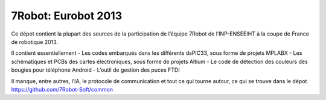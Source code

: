 ====================
7Robot: Eurobot 2013
====================

Ce dépot contient la plupart des sources de la participation de l’équipe 7Robot de l’INP-ENSEEIHT à la coupe de France de robotique 2013.

Il contient essentiellement
- Les codes embarqués dans les différents dsPIC33, sous forme de projets MPLABX
- Les schématiques et PCBs des cartes électroniques, sous forme de projets Altium
- Le code de détection des couleurs des bougies pour téléphone Android
- L’outil de gestion des puces FTDI


Il manque, entre autres, l’IA, le protocole de communication et tout ce qui tourne autour, ce qui se trouve dans le dépot https://github.com/7Robot-Soft/common

